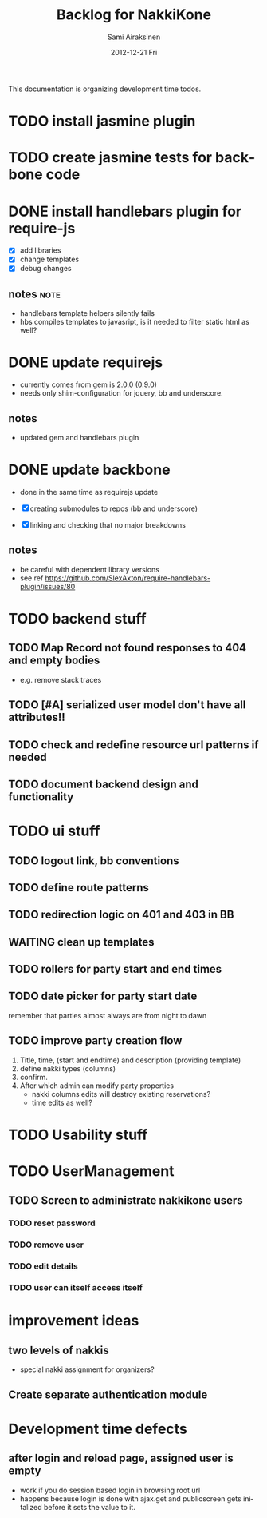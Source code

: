 #+TITLE:     Backlog for NakkiKone
#+AUTHOR:    Sami Airaksinen
#+EMAIL:     samiaira@gmail.com
#+DATE:      2012-12-21 Fri
#+DESCRIPTION:
#+KEYWORDS:
#+LANGUAGE:  en
#+OPTIONS:   H:3 num:t toc:t \n:nil @:t ::t |:t ^:t -:t f:t *:t <:t
#+OPTIONS:   TeX:t LaTeX:t skip:nil d:nil todo:t pri:nil tags:not-in-toc
#+INFOJS_OPT: view:nil toc:nil ltoc:t mouse:underline buttons:0 path:http://orgmode.org/org-info.js
#+EXPORT_SELECT_TAGS: export
#+EXPORT_EXCLUDE_TAGS: noexport
#+LINK_UP:   
#+LINK_HOME: 
#+XSLT:

This documentation is organizing development time todos.

* TODO install jasmine plugin
* TODO create jasmine tests for backbone code
* DONE install handlebars plugin for require-js
  CLOSED: [2013-02-21 Thu 23:06]
  :CLOCK:
  CLOCK: [2013-02-19 Tue 20:08]--[2013-02-19 Tue 22:51] =>  2:43
  CLOCK: [2013-02-21 Thu 21:08]--[2013-02-21 Thu 23:10] =>  2:02
  :END:
  :LOGBOOK:
  - State "DONE"       from "WAITING"    [2013-02-21 Thu 23:06]
  - State "STARTED"    from "STARTED"    [2013-02-19 Tue 22:27]
  - State "STARTED"    from "STARTED"    [2013-02-19 Tue 20:08]
  - State "STARTED"    from "TODO"       [2013-02-12 Tue 20:46]
  :END:

  - [X] add libraries
  - [X] change templates
  - [X] debug changes

** notes							       :note:
   - handlebars template helpers silently fails
   - hbs compiles templates to javasript, is it needed to filter static html as well?
* DONE update requirejs
  CLOSED: [2013-02-24 Sun 19:45]
  :LOGBOOK:
  - State "DONE"       from "TODO"       [2013-02-24 Sun 19:45]
  :END:
  - currently comes from gem is 2.0.0 (0.9.0)
  - needs only shim-configuration for jquery, bb and underscore.

** notes
   - updated gem and handlebars plugin 
* DONE update backbone
  CLOSED: [2013-02-24 Sun 19:45]
  :CLOCK:
  CLOCK: [2013-02-24 Sun 17:41]--[2013-02-24 Sun 19:45] =>  2:04
  CLOCK: [2013-02-24 Sun 16:46]--[2013-02-24 Sun 16:51] =>  0:05
  :END:
  :LOGBOOK:
  - State "DONE"       from "WAITING"    [2013-02-24 Sun 19:45]
  - State "STARTED"    from "WAITING"    [2013-02-24 Sun 17:41]
  - State "STARTED"    from "TODO"       [2013-02-24 Sun 16:46]
  :END:
  - done in the same time as requirejs update

  - [X] creating submodules to repos (bb and underscore)
  - [X] linking and checking that no major breakdowns

** notes
   - be careful with dependent library versions
   - see ref https://github.com/SlexAxton/require-handlebars-plugin/issues/80 

* TODO backend stuff
** TODO Map Record not found responses to 404 and empty bodies
   - e.g. remove stack traces
** TODO [#A] serialized user model don't have all attributes!!
** TODO check and redefine resource url patterns if needed
** TODO document backend design and functionality
* TODO ui stuff
** TODO logout link, bb conventions
** TODO define route patterns
** TODO redirection logic on 401 and 403 in BB
** WAITING clean up templates
   :CLOCK:
   CLOCK: [2012-12-21 Fri 20:51]--[2012-12-21 Fri 21:17] =>  0:26
   :END:
   :LOGBOOK:
   - State "STARTED"    from "TODO"       [2012-12-21 Fri 20:51]
   :END:
** TODO rollers for party start and end times
** TODO date picker for party start date
   remember that parties almost always are from night to dawn
** TODO improve party creation flow
   1. Title, time, (start and endtime) and description (providing template)
   2. define nakki types (columns)
   3. confirm.
   4. After which admin can modify party properties
      - nakki columns edits will destroy existing reservations?
      - time edits as well?
* TODO Usability stuff 
* TODO UserManagement
** TODO Screen to administrate nakkikone users
*** TODO reset password
*** TODO remove user
*** TODO edit details
*** TODO user can itself access itself
* improvement ideas
** two levels of nakkis
   - special nakki assignment for organizers?
** Create separate authentication module
* Development time defects
** after login and reload page, assigned user is empty
   - work if you do session based login in browsing root url
   - happens because login is done with ajax.get and publicscreen gets
     initalized before it sets the value to it.
